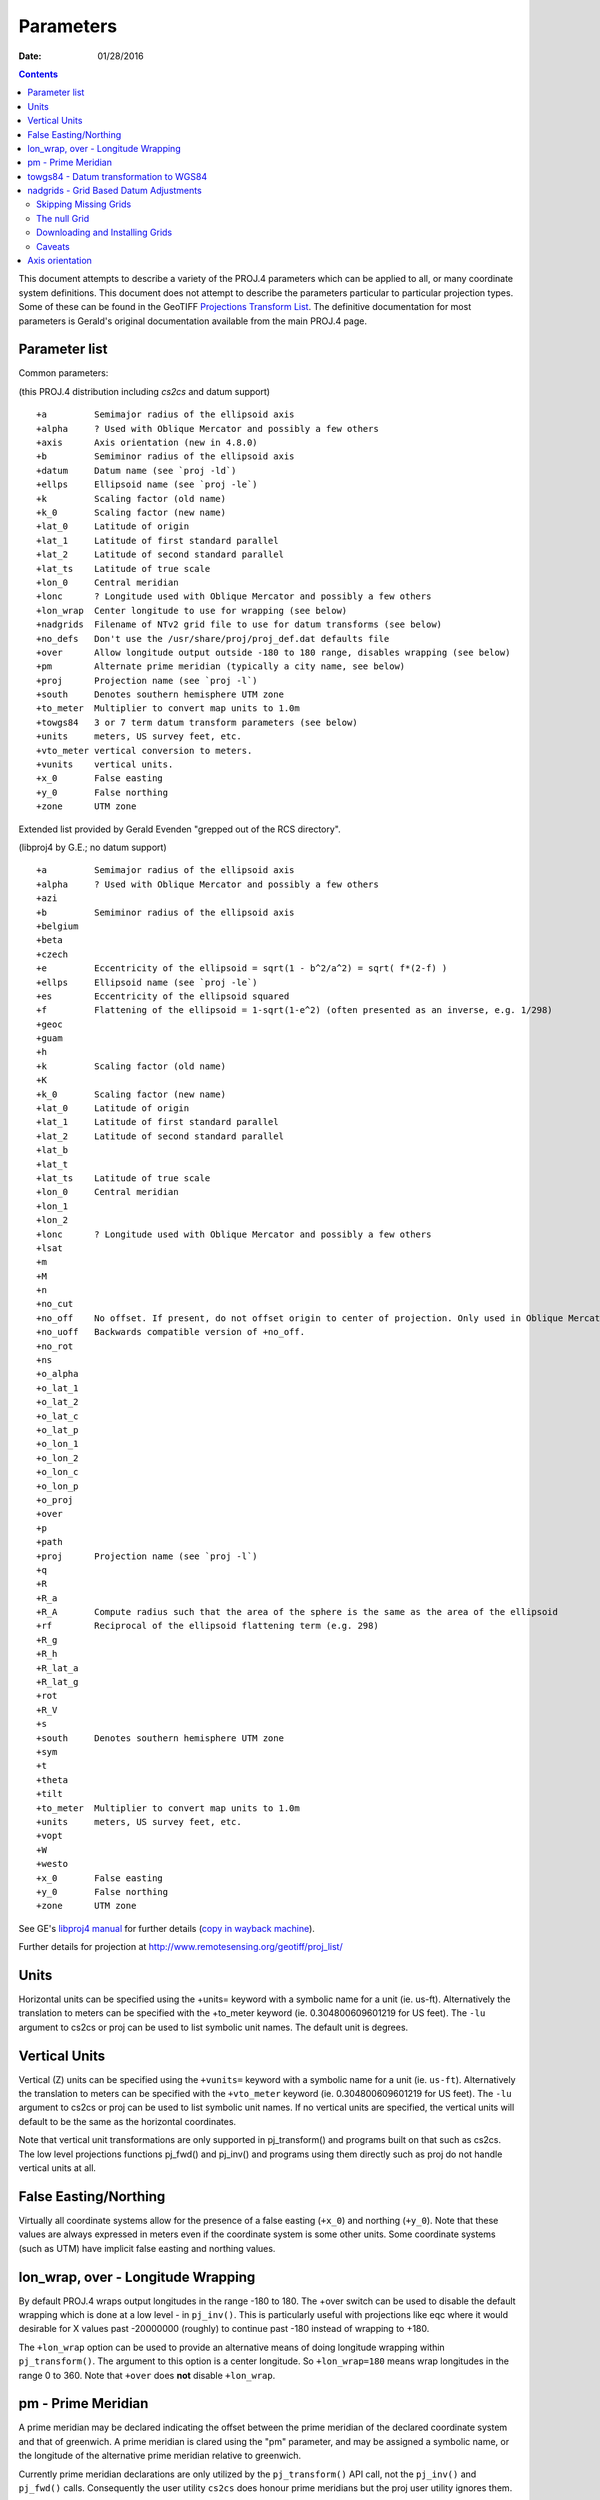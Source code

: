 .. _parameters:

================================================================================
Parameters
================================================================================

:Date: 01/28/2016

.. contents:: Contents
   :depth: 3
   :backlinks: none


This document attempts to describe a variety of the PROJ.4 parameters which can
be applied to all, or many coordinate system definitions.  This document does
not attempt to describe the parameters particular to particular projection
types.  Some of these can be found in the GeoTIFF `Projections Transform List
<http://www.remotesensing.org/geotiff/proj_list/>`__.  The definitive
documentation for most parameters is Gerald's original documentation available
from the main PROJ.4 page.

Parameter list
--------------------------------------------------------------------------------

Common parameters:

(this PROJ.4 distribution including `cs2cs` and datum support)

::

    +a         Semimajor radius of the ellipsoid axis
    +alpha     ? Used with Oblique Mercator and possibly a few others
    +axis      Axis orientation (new in 4.8.0)
    +b         Semiminor radius of the ellipsoid axis
    +datum     Datum name (see `proj -ld`)
    +ellps     Ellipsoid name (see `proj -le`)
    +k         Scaling factor (old name)
    +k_0       Scaling factor (new name)
    +lat_0     Latitude of origin
    +lat_1     Latitude of first standard parallel
    +lat_2     Latitude of second standard parallel
    +lat_ts    Latitude of true scale
    +lon_0     Central meridian
    +lonc      ? Longitude used with Oblique Mercator and possibly a few others
    +lon_wrap  Center longitude to use for wrapping (see below)
    +nadgrids  Filename of NTv2 grid file to use for datum transforms (see below)
    +no_defs   Don't use the /usr/share/proj/proj_def.dat defaults file
    +over      Allow longitude output outside -180 to 180 range, disables wrapping (see below)
    +pm        Alternate prime meridian (typically a city name, see below)
    +proj      Projection name (see `proj -l`)
    +south     Denotes southern hemisphere UTM zone
    +to_meter  Multiplier to convert map units to 1.0m
    +towgs84   3 or 7 term datum transform parameters (see below)
    +units     meters, US survey feet, etc.
    +vto_meter vertical conversion to meters.
    +vunits    vertical units.
    +x_0       False easting
    +y_0       False northing
    +zone      UTM zone

Extended list provided by Gerald Evenden "grepped out of the RCS directory".

(libproj4 by G.E.; no datum support)

::

    +a         Semimajor radius of the ellipsoid axis
    +alpha     ? Used with Oblique Mercator and possibly a few others
    +azi
    +b         Semiminor radius of the ellipsoid axis
    +belgium
    +beta
    +czech
    +e         Eccentricity of the ellipsoid = sqrt(1 - b^2/a^2) = sqrt( f*(2-f) )
    +ellps     Ellipsoid name (see `proj -le`)
    +es        Eccentricity of the ellipsoid squared
    +f         Flattening of the ellipsoid = 1-sqrt(1-e^2) (often presented as an inverse, e.g. 1/298)
    +geoc
    +guam
    +h
    +k         Scaling factor (old name)
    +K
    +k_0       Scaling factor (new name)
    +lat_0     Latitude of origin
    +lat_1     Latitude of first standard parallel
    +lat_2     Latitude of second standard parallel
    +lat_b
    +lat_t
    +lat_ts    Latitude of true scale
    +lon_0     Central meridian
    +lon_1
    +lon_2
    +lonc      ? Longitude used with Oblique Mercator and possibly a few others
    +lsat
    +m
    +M
    +n
    +no_cut
    +no_off    No offset. If present, do not offset origin to center of projection. Only used in Oblique Mercator projection.
    +no_uoff   Backwards compatible version of +no_off.
    +no_rot
    +ns
    +o_alpha
    +o_lat_1
    +o_lat_2
    +o_lat_c
    +o_lat_p
    +o_lon_1
    +o_lon_2
    +o_lon_c
    +o_lon_p
    +o_proj
    +over
    +p
    +path
    +proj      Projection name (see `proj -l`)
    +q
    +R
    +R_a
    +R_A       Compute radius such that the area of the sphere is the same as the area of the ellipsoid
    +rf        Reciprocal of the ellipsoid flattening term (e.g. 298)
    +R_g
    +R_h
    +R_lat_a
    +R_lat_g
    +rot
    +R_V
    +s
    +south     Denotes southern hemisphere UTM zone
    +sym
    +t
    +theta
    +tilt
    +to_meter  Multiplier to convert map units to 1.0m
    +units     meters, US survey feet, etc.
    +vopt
    +W
    +westo
    +x_0       False easting
    +y_0       False northing
    +zone      UTM zone

See GE's `libproj4
manual <http://members.verizon.net/~gerald.evenden/proj4/manual.pdf>`__ for
further details (`copy in wayback machine <http://web.archive.org/web/20080807155507/http://members.verizon.net/~gerald.evenden/proj4/manual.pdf>`__).

Further details for projection at http://www.remotesensing.org/geotiff/proj_list/

Units
--------------------------------------------------------------------------------

Horizontal units can be specified using the +units= keyword with a symbolic
name for a unit (ie. us-ft).  Alternatively the translation to meters can be
specified with the +to_meter keyword (ie. 0.304800609601219 for US feet).  The
``-lu`` argument to cs2cs or proj can be used to list symbolic unit names.  The
default unit is degrees.

Vertical Units
--------------------------------------------------------------------------------

Vertical (Z) units can be specified using the ``+vunits=`` keyword with a
symbolic name for a unit (ie. ``us-ft``).  Alternatively the translation to
meters can be specified with the ``+vto_meter`` keyword (ie. 0.304800609601219
for US feet).  The ``-lu`` argument to cs2cs or proj can be used to list symbolic
unit names.  If no vertical units are specified, the vertical units will
default to be the same as the horizontal coordinates.

Note that vertical unit transformations are only supported in pj_transform()
and programs built on that such as cs2cs.  The low level projections functions
pj_fwd() and pj_inv() and programs using them directly such as proj do not
handle vertical units at all.

False Easting/Northing
--------------------------------------------------------------------------------

Virtually all coordinate systems allow for the presence of a false easting
(``+x_0``) and northing (``+y_0``).  Note that these values are always expressed in
meters even if the coordinate system is some other units.  Some coordinate
systems (such as UTM) have implicit false easting and northing values.

lon_wrap, over - Longitude Wrapping
--------------------------------------------------------------------------------

By default PROJ.4 wraps output longitudes in the range -180 to 180.  The +over
switch can be used to disable the default wrapping which is done at a low level
- in ``pj_inv()``.  This is particularly useful with projections like eqc where
it would desirable for X values past -20000000 (roughly) to continue past
-180 instead of wrapping to +180.

The ``+lon_wrap`` option can be used to provide an alternative means of doing
longitude wrapping within ``pj_transform()``.  The argument to this option is a
center longitude.  So ``+lon_wrap=180`` means wrap longitudes in the range 0 to
360.  Note that ``+over`` does **not** disable ``+lon_wrap``.

pm - Prime Meridian
--------------------------------------------------------------------------------

A prime meridian may be declared indicating the offset between the prime
meridian of the declared coordinate system and that of greenwich.  A prime
meridian is clared using the "pm" parameter, and may be assigned a symbolic
name, or the longitude of the alternative prime meridian relative to greenwich.

Currently prime meridian declarations are only utilized by the
``pj_transform()`` API call, not the ``pj_inv()`` and ``pj_fwd()`` calls.
Consequently the user utility ``cs2cs`` does honour prime meridians but the
proj user utility ignores them.

The following predeclared prime meridian names are supported.  These can be
listed using the cs2cs argument -lm.

::

   greenwich 0dE
      lisbon 9d07'54.862"W
       paris 2d20'14.025"E
      bogota 74d04'51.3"E
      madrid 3d41'16.48"W
        rome 12d27'8.4"E
        bern 7d26'22.5"E
     jakarta 106d48'27.79"E
       ferro 17d40'W
    brussels 4d22'4.71"E
   stockholm 18d3'29.8"E
      athens 23d42'58.815"E
        oslo 10d43'22.5"E

Example of use.  The location ``long=0``, ``lat=0`` in the greenwich based lat/long
coordinates is translated to lat/long coordinates with Madrid as the prime
meridian.

::

    cs2cs +proj=latlong +datum=WGS84 +to +proj=latlong +datum=WGS84 +pm=madrid
    0 0                           <i>(input)</i>
    3d41'16.48"E    0dN 0.000     <i>(output)</i>

towgs84 - Datum transformation to WGS84
--------------------------------------------------------------------------------

Datum shifts can be approximated by 3 parameter spatial translations (in
geocentric space), or 7 parameter shifts (translation + rotation + scaling).
The parameters to describe this can be described using the towgs84 parameter.

In the three parameter case, the three arguments are the translations to the
geocentric location in meters.

For instance, the following demonstrates converting from the Greek GGRS87 datum
to WGS84.

::

    cs2cs +proj=latlong +ellps=GRS80 +towgs84=-199.87,74.79,246.62
        +to +proj=latlong +datum=WGS84
    20 35
    20d0'5.467"E    35d0'9.575"N 8.570

The EPSG database provides this example for transforming from WGS72 to WGS84
using an approximated 7 parameter transformation.

::

    cs2cs +proj=latlong +ellps=WGS72 +towgs84=0,0,4.5,0,0,0.554,0.219 \
        +to +proj=latlong +datum=WGS84
    4 55
    4d0'0.554"E     55d0'0.09"N 3.223

The seven parameter case uses ``delta_x``, ``delta_y``, ``delta_z``, ``Rx -
rotation X``, ``Ry - rotation Y``, ``Rz - rotation Z``, ``M_BF - Scaling``.
The three translation parameters are in meters as in the three parameter case.
The rotational parameters are in seconds of arc.  The scaling is apparently the
scale change in parts per million.

A more complete discussion of the 3 and 7 parameter transformations can be
found in the EPSG database (trf_method's 9603 and 9606).  Within PROJ.4 the
following calculations are used to apply the ``towgs84`` transformation (going
to WGS84).  The x, y and z coordinates are in geocentric coordinates.

Three parameter transformation (simple offsets):

::

  x[io] = x[io] + defn->datum_params[0];
  y[io] = y[io] + defn->datum_params[1];
  z[io] = z[io] + defn->datum_params[2];

Seven parameter transformation (translation, rotation and scaling):

::

    #define Dx_BF (defn->datum_params[0])
    #define Dy_BF (defn->datum_params[1])
    #define Dz_BF (defn->datum_params[2])
    #define Rx_BF (defn->datum_params[3])
    #define Ry_BF (defn->datum_params[4])
    #define Rz_BF (defn->datum_params[5])
    #define M_BF  (defn->datum_params[6])

    x_out = M_BF*(       x[io] - Rz_BF*y[io] + Ry_BF*z[io]) + Dx_BF;
    y_out = M_BF*( Rz_BF*x[io] +       y[io] - Rx_BF*z[io]) + Dy_BF;
    z_out = M_BF*(-Ry_BF*x[io] + Rx_BF*y[io] +       z[io]) + Dz_BF;

Note that EPSG method 9607 (coordinate frame rotation) coefficients can be
converted to EPSG method 9606 (position vector 7-parameter) supported by PROJ.4
by reversing the sign of the rotation vectors.  The methods are otherwise the
same.

nadgrids - Grid Based Datum Adjustments
--------------------------------------------------------------------------------

In many places (notably North America and Austrialia) national geodetic
organizations provide grid shift files for converting between different datums,
such as NAD27 to NAD83.  These grid shift files include a shift to be applied
at each grid location. Actually grid shifts are normally computed based on an
interpolation between the containing four grid points.

PROJ.4 currently supports use of grid shift files for shifting between datums
and WGS84 under some circumstances.  The grid shift table formats are ctable
(the binary format produced by the PROJ.4 ``nad2bin`` program), NTv1 (the old
Canadian format), and NTv2 (``.gsb`` - the new Canadian and Australian format).

Use of grid shifts is specified using the ``nadgrids`` keyword in a coordinate
system definition.  For example:


::

    % cs2cs +proj=latlong +ellps=clrk66 +nadgrids=ntv1_can.dat \
        +to +proj=latlong +ellps=GRS80 +datum=NAD83 << EOF
    -111 50
    EOF
    111d0'2.952"W   50d0'0.111"N 0.000

In this case the ``/usr/local/share/proj/ntv1_can.dat`` grid shift file was
loaded, and used to get a grid shift value for the selected point.

It is possible to list multiple grid shift files, in which case each will be
tried in turn till one is found that contains the point being transformed.

::

    cs2cs +proj=latlong +ellps=clrk66 \
              +nadgrids=conus,alaska,hawaii,stgeorge,stlrnc,stpaul \
        +to +proj=latlong +ellps=GRS80 +datum=NAD83 << EOF
    -111 44
    EOF
    111d0'2.788"W   43d59'59.725"N 0.000

Skipping Missing Grids
................................................................................

The special prefix ``@`` may be prefixed to a grid to make it optional.  If it
not found, the search will continue to the next grid.  Normally any grid not
found will cause an error.  For instance, the following would use the
``ntv2_0.gsb`` file if available (see [[NonFreeGrids]]), otherwise it would
fallback to using the ``ntv1_can.dat`` file.

::

    cs2cs +proj=latlong +ellps=clrk66 +nadgrids=@ntv2_0.gsb,ntv1_can.dat \
        +to +proj=latlong +ellps=GRS80 +datum=NAD83 << EOF
    -111 50
    EOF
    111d0'3.006"W   50d0'0.103"N 0.000

The null Grid
................................................................................

A special ``null`` grid shift file is shift with releases after 4.4.6 (not
inclusive).  This file provides a zero shift for the whole world.  It may be
listed at the end of a nadgrids file list if you want a zero shift to be
applied to points outside the valid region of all the other grids.  Normally if
no grid is found that contains the point to be transformed an error will occur.

::

    cs2cs +proj=latlong +ellps=clrk66 +nadgrids=conus,null \
        +to +proj=latlong +ellps=GRS80 +datum=NAD83 << EOF
    -111 45
    EOF
    111d0'3.006"W   50d0'0.103"N 0.000

    cs2cs +proj=latlong +ellps=clrk66 +nadgrids=conus,null \
        +to +proj=latlong +ellps=GRS80 +datum=NAD83 << EOF
    -111 44
    -111 55
    EOF
    111d0'2.788"W   43d59'59.725"N 0.000
    111dW   55dN 0.000

Downloading and Installing Grids
................................................................................

The source distribution of PROJ.4 contains only the ntv1_can.dat file.  To get
the set of US grid shift files it is necessary to download an additional
distribution of files from the PROJ.4 site, such as
ftp://ftp.remotesensing.org/pub/proj/proj-nad27-1.1.tar.gz.  Overlay it on the
PROJ.4 source distribution, and re-configure, compile and install.  The
distributed ASCII .lla files are converted into binary (platform specific)
files that are installed.  On windows using the nmake /f makefile.vc nadshift
command in the proj\src directory to build and install these files.

It appears we can't redistribute the Canadian NTv2 grid shift file freely,
though it is better than the NTv1 file.  However, end users can download it for
free from the `NRCan web site
<http://www.geod.nrcan.gc.ca/tools-outils/ntv2_e.php>`__.  After downloading
it, just dump it in the data directory with the other installed data files
(usually `/usr/local/share/proj`). See [[NonFreeGrids]] for details.

Caveats
................................................................................

* Where grids overlap (such as conus and ntv1_can.dat for instance) the first
  found for a point will be used regardless of whether it is appropriate or
  not.  So, for instance, ```+nadgrids=ntv1_can.dat```,conus would result in
  the Canadian data being used for some areas in the northern United States
  even though the conus data is the approved data to use for the area.
  Careful selection of files and file order is necessary.  In some cases
  border spanning datasets may need to be pre-segmented into Canadian and
  American points so they can be properly grid shifted
* There are additional grids for shifting between NAD83 and various HPGN
  versions of the NAD83 datum.  Use of these haven't been tried recently so
  you may encounter problems.  The FL.lla, WO.lla, MD.lla, TN.lla and WI.lla
  are examples of high precision grid shifts.  Take care!
* Additional detail on the grid shift being applied can be found by setting
  the PROJ_DEBUG environment variable to a value.  This will result in output
  to stderr on what grid is used to shift points, the bounds of the various
  grids loaded and so forth
* PROJ.4 always assumes that grids contain a shift **to**  NAD83 (essentially
  WGS84).  Other types of grids might or might not be usable

Axis orientation
--------------------------------------------------------------------------------

Starting in PROJ 4.8.0, the +axis argument can be used to control the axis
orientation of the coordinate system.  The default orientation is "easting,
northing, up" but directions can be flipped, or axes flipped using combinations
of the axes in the +axis switch.  The values are:

* "e" - Easting
* "w" - Westing
* "n" - Northing
* "s" - Southing
* "u" - Up
* "d" - Down

They can be combined in +axis in forms like:

* ``+axis=enu`` - the default easting, northing, elevation.
* ``+axis=neu`` - northing, easting, up - useful for "lat/long" geographic
  coordinates, or south orientated transverse mercator.
* ``+axis=wnu`` - westing, northing, up - some planetary coordinate systems
  have "west positive" coordinate systems

Note that the ``+axis`` argument only applies to coordinate transformations done
through ``pj_transform()`` (so it works with ``cs2cs``, but not with the proj
commandline program).
